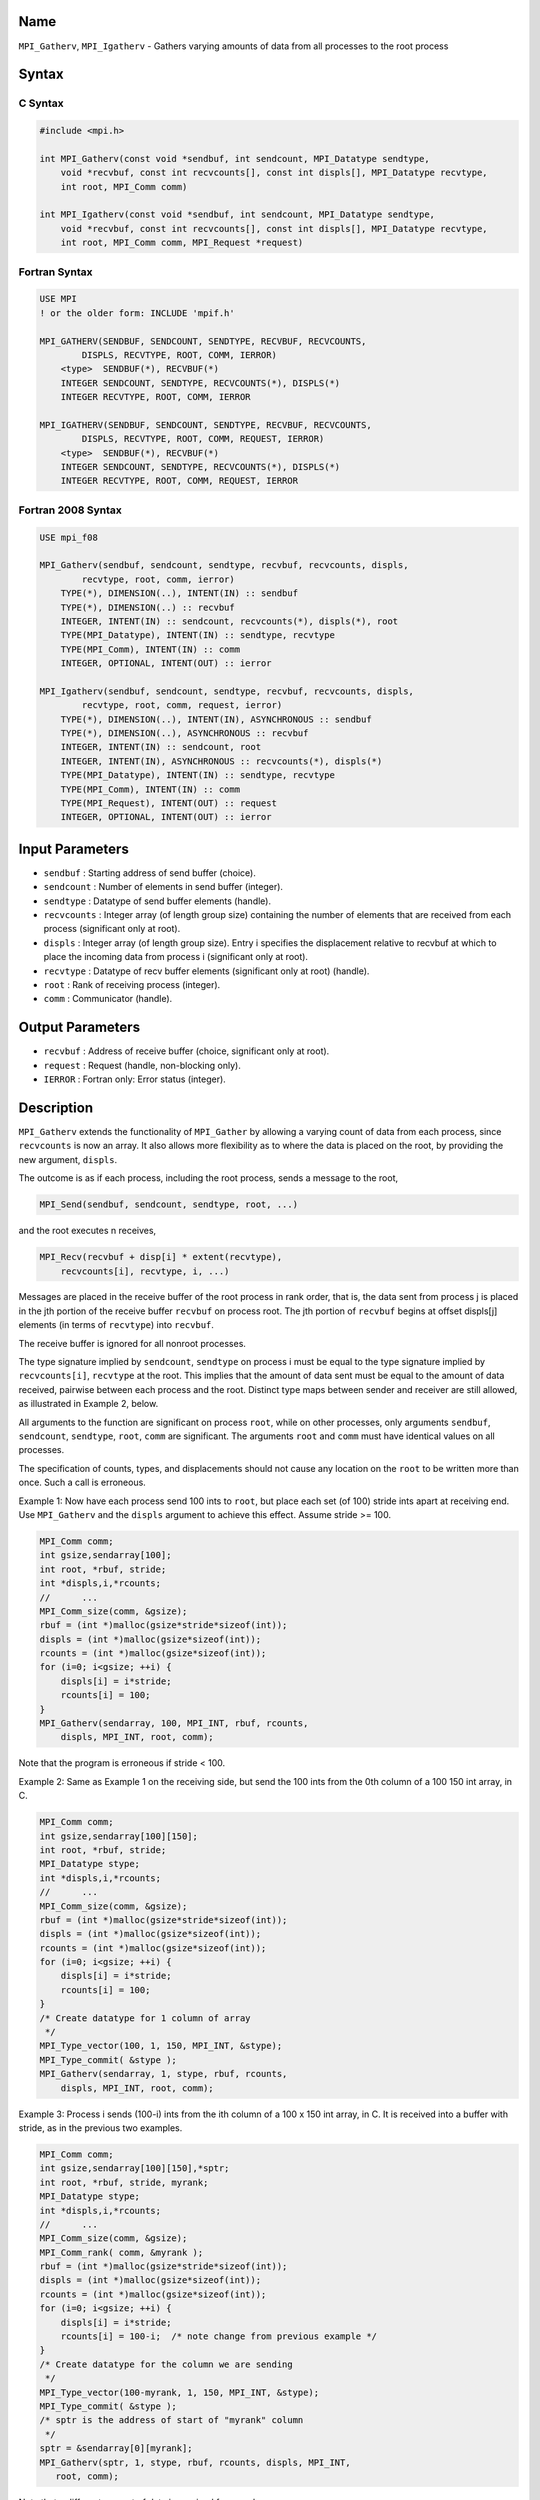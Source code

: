 Name
====

``MPI_Gatherv``, ``MPI_Igatherv`` - Gathers varying amounts of data from
all processes to the root process

Syntax
======

C Syntax
--------

.. code:: c

   #include <mpi.h>

   int MPI_Gatherv(const void *sendbuf, int sendcount, MPI_Datatype sendtype,
       void *recvbuf, const int recvcounts[], const int displs[], MPI_Datatype recvtype,
       int root, MPI_Comm comm)

   int MPI_Igatherv(const void *sendbuf, int sendcount, MPI_Datatype sendtype,
       void *recvbuf, const int recvcounts[], const int displs[], MPI_Datatype recvtype,
       int root, MPI_Comm comm, MPI_Request *request)

Fortran Syntax
--------------

.. code:: fortran

   USE MPI
   ! or the older form: INCLUDE 'mpif.h'

   MPI_GATHERV(SENDBUF, SENDCOUNT, SENDTYPE, RECVBUF, RECVCOUNTS,
           DISPLS, RECVTYPE, ROOT, COMM, IERROR)
       <type>  SENDBUF(*), RECVBUF(*)
       INTEGER SENDCOUNT, SENDTYPE, RECVCOUNTS(*), DISPLS(*)
       INTEGER RECVTYPE, ROOT, COMM, IERROR

   MPI_IGATHERV(SENDBUF, SENDCOUNT, SENDTYPE, RECVBUF, RECVCOUNTS,
           DISPLS, RECVTYPE, ROOT, COMM, REQUEST, IERROR)
       <type>  SENDBUF(*), RECVBUF(*)
       INTEGER SENDCOUNT, SENDTYPE, RECVCOUNTS(*), DISPLS(*)
       INTEGER RECVTYPE, ROOT, COMM, REQUEST, IERROR

Fortran 2008 Syntax
-------------------

.. code:: fortran

   USE mpi_f08

   MPI_Gatherv(sendbuf, sendcount, sendtype, recvbuf, recvcounts, displs,
           recvtype, root, comm, ierror)
       TYPE(*), DIMENSION(..), INTENT(IN) :: sendbuf
       TYPE(*), DIMENSION(..) :: recvbuf
       INTEGER, INTENT(IN) :: sendcount, recvcounts(*), displs(*), root
       TYPE(MPI_Datatype), INTENT(IN) :: sendtype, recvtype
       TYPE(MPI_Comm), INTENT(IN) :: comm
       INTEGER, OPTIONAL, INTENT(OUT) :: ierror

   MPI_Igatherv(sendbuf, sendcount, sendtype, recvbuf, recvcounts, displs,
           recvtype, root, comm, request, ierror)
       TYPE(*), DIMENSION(..), INTENT(IN), ASYNCHRONOUS :: sendbuf
       TYPE(*), DIMENSION(..), ASYNCHRONOUS :: recvbuf
       INTEGER, INTENT(IN) :: sendcount, root
       INTEGER, INTENT(IN), ASYNCHRONOUS :: recvcounts(*), displs(*)
       TYPE(MPI_Datatype), INTENT(IN) :: sendtype, recvtype
       TYPE(MPI_Comm), INTENT(IN) :: comm
       TYPE(MPI_Request), INTENT(OUT) :: request
       INTEGER, OPTIONAL, INTENT(OUT) :: ierror

Input Parameters
================

-  ``sendbuf`` : Starting address of send buffer (choice).
-  ``sendcount`` : Number of elements in send buffer (integer).
-  ``sendtype`` : Datatype of send buffer elements (handle).
-  ``recvcounts`` : Integer array (of length group size) containing the
   number of elements that are received from each process (significant
   only at root).
-  ``displs`` : Integer array (of length group size). Entry i specifies
   the displacement relative to recvbuf at which to place the incoming
   data from process i (significant only at root).
-  ``recvtype`` : Datatype of recv buffer elements (significant only at
   root) (handle).
-  ``root`` : Rank of receiving process (integer).
-  ``comm`` : Communicator (handle).

Output Parameters
=================

-  ``recvbuf`` : Address of receive buffer (choice, significant only at
   root).
-  ``request`` : Request (handle, non-blocking only).
-  ``IERROR`` : Fortran only: Error status (integer).

Description
===========

``MPI_Gatherv`` extends the functionality of ``MPI_Gather`` by allowing
a varying count of data from each process, since ``recvcounts`` is now
an array. It also allows more flexibility as to where the data is placed
on the root, by providing the new argument, ``displs``.

The outcome is as if each process, including the root process, sends a
message to the root,

.. code:: c

   MPI_Send(sendbuf, sendcount, sendtype, root, ...)

and the root executes n receives,

.. code:: c

   MPI_Recv(recvbuf + disp[i] * extent(recvtype), 
       recvcounts[i], recvtype, i, ...)

Messages are placed in the receive buffer of the root process in rank
order, that is, the data sent from process j is placed in the jth
portion of the receive buffer ``recvbuf`` on process root. The jth
portion of ``recvbuf`` begins at offset displs[j] elements (in terms of
``recvtype``) into ``recvbuf``.

The receive buffer is ignored for all nonroot processes.

The type signature implied by ``sendcount``, ``sendtype`` on process i
must be equal to the type signature implied by ``recvcounts[i]``,
``recvtype`` at the root. This implies that the amount of data sent must
be equal to the amount of data received, pairwise between each process
and the root. Distinct type maps between sender and receiver are still
allowed, as illustrated in Example 2, below.

All arguments to the function are significant on process ``root``, while
on other processes, only arguments ``sendbuf``, ``sendcount``,
``sendtype``, ``root``, ``comm`` are significant. The arguments ``root``
and ``comm`` must have identical values on all processes.

The specification of counts, types, and displacements should not cause
any location on the ``root`` to be written more than once. Such a call
is erroneous.

Example 1: Now have each process send 100 ints to ``root``, but place
each set (of 100) stride ints apart at receiving end. Use
``MPI_Gatherv`` and the ``displs`` argument to achieve this effect.
Assume stride >= 100.

.. code:: c

   MPI_Comm comm;
   int gsize,sendarray[100];
   int root, *rbuf, stride;
   int *displs,i,*rcounts;
   //      ...
   MPI_Comm_size(comm, &gsize);
   rbuf = (int *)malloc(gsize*stride*sizeof(int));
   displs = (int *)malloc(gsize*sizeof(int));
   rcounts = (int *)malloc(gsize*sizeof(int));
   for (i=0; i<gsize; ++i) {
       displs[i] = i*stride;
       rcounts[i] = 100;
   }
   MPI_Gatherv(sendarray, 100, MPI_INT, rbuf, rcounts,
       displs, MPI_INT, root, comm);

Note that the program is erroneous if stride < 100.

Example 2: Same as Example 1 on the receiving side, but send the 100
ints from the 0th column of a 100 150 int array, in C.

.. code:: c

   MPI_Comm comm;
   int gsize,sendarray[100][150];
   int root, *rbuf, stride;
   MPI_Datatype stype;
   int *displs,i,*rcounts;
   //      ...
   MPI_Comm_size(comm, &gsize);
   rbuf = (int *)malloc(gsize*stride*sizeof(int));
   displs = (int *)malloc(gsize*sizeof(int));
   rcounts = (int *)malloc(gsize*sizeof(int));
   for (i=0; i<gsize; ++i) {
       displs[i] = i*stride;
       rcounts[i] = 100;
   }
   /* Create datatype for 1 column of array
    */
   MPI_Type_vector(100, 1, 150, MPI_INT, &stype);
   MPI_Type_commit( &stype );
   MPI_Gatherv(sendarray, 1, stype, rbuf, rcounts,
       displs, MPI_INT, root, comm);

Example 3: Process i sends (100-i) ints from the ith column of a 100 x
150 int array, in C. It is received into a buffer with stride, as in the
previous two examples.

.. code:: c

   MPI_Comm comm;
   int gsize,sendarray[100][150],*sptr;
   int root, *rbuf, stride, myrank;
   MPI_Datatype stype;
   int *displs,i,*rcounts;
   //      ...
   MPI_Comm_size(comm, &gsize);
   MPI_Comm_rank( comm, &myrank );
   rbuf = (int *)malloc(gsize*stride*sizeof(int));
   displs = (int *)malloc(gsize*sizeof(int));
   rcounts = (int *)malloc(gsize*sizeof(int));
   for (i=0; i<gsize; ++i) {
       displs[i] = i*stride;
       rcounts[i] = 100-i;  /* note change from previous example */
   }
   /* Create datatype for the column we are sending
    */
   MPI_Type_vector(100-myrank, 1, 150, MPI_INT, &stype);
   MPI_Type_commit( &stype );
   /* sptr is the address of start of "myrank" column
    */
   sptr = &sendarray[0][myrank];
   MPI_Gatherv(sptr, 1, stype, rbuf, rcounts, displs, MPI_INT,
      root, comm);

Note that a different amount of data is received from each process.

Example 4: Same as Example 3, but done in a different way at the sending
end. We create a datatype that causes the correct striding at the
sending end so that we read a column of a C array.

.. code:: c

   MPI_Comm comm;
   int gsize,sendarray[100][150],*sptr;
   int root, *rbuf, stride, myrank, disp[2], blocklen[2];
   MPI_Datatype stype,type[2];
   int *displs,i,*rcounts;
   //      ...
   MPI_Comm_size(comm, &gsize);
   MPI_Comm_rank( comm, &myrank );
   rbuf = (int *)alloc(gsize*stride*sizeof(int));
   displs = (int *)malloc(gsize*sizeof(int));
   rcounts = (int *)malloc(gsize*sizeof(int));
   for (i=0; i<gsize; ++i) {
       displs[i] = i*stride;
       rcounts[i] = 100-i;
   }
   /* Create datatype for one int, with extent of entire row
    */
   disp[0] = 0;       disp[1] = 150*sizeof(int);
   type[0] = MPI_INT; type[1] = MPI_UB;
   blocklen[0] = 1;   blocklen[1] = 1;
   MPI_Type_struct( 2, blocklen, disp, type, &stype );
   MPI_Type_commit( &stype );
   sptr = &sendarray[0][myrank];
   MPI_Gatherv(sptr, 100-myrank, stype, rbuf, rcounts,
       displs, MPI_INT, root, comm);

Example 5: Same as Example 3 at sending side, but at receiving side we
make the stride between received blocks vary from block to block.

.. code:: c

   MPI_Comm comm;
   int gsize,sendarray[100][150],*sptr;
   int root, *rbuf, *stride, myrank, bufsize;
   MPI_Datatype stype;
   int *displs,i,*rcounts,offset;
   //      ...
   MPI_Comm_size( comm, &gsize);
   MPI_Comm_rank( comm, &myrank );
   de = (int *)malloc(gsize*sizeof(int));
   //         ...
   /* stride[i] for i = 0 to gsize-1 is set somehow
    */
   /*set up displs and rcounts vectors first
    */
   displs = (int *)malloc(gsize*sizeof(int));
   rcounts = (int *)malloc(gsize*sizeof(int));
   offset = 0;
   for (i=0; i<gsize; ++i) {
       displs[i] = offset;
       offset += stride[i];
       rcounts[i] = 100-i;
   }
   /* the required buffer size for rbuf is now easily obtained
    */
   bufsize = displs[gsize-1]+rcounts[gsize-1];
   rbuf = (int *)malloc(bufsize*sizeof(int));
   /* Create datatype for the column we are sending
    */
   MPI_Type_vector(100-myrank, 1, 150, MPI_INT, &stype);
   MPI_Type_commit( &stype );
   sptr = &sendarray[0][myrank];
   MPI_Gatherv(sptr, 1, stype, rbuf, rcounts,
       displs, MPI_INT, root, comm);

Example 6: Process i sends num ints from the ith column of a 100 x 150
int array, in C. The complicating factor is that the various values of
num are not known to ``root``, so a separate gather must first be run to
find these out. The data is placed contiguously at the receiving end.

.. code:: c

   MPI_Comm comm;
   int gsize,sendarray[100][150],*sptr;
   int root, *rbuf, stride, myrank, disp[2], blocklen[2];
   MPI_Datatype stype,types[2];
   int *displs,i,*rcounts,num;
   //      ...
   MPI_Comm_size( comm, &gsize);
   MPI_Comm_rank( comm, &myrank );
   /*First, gather nums to root
    */
   rcounts = (int *)malloc(gsize*sizeof(int));
   MPI_Gather( &num, 1, MPI_INT, rcounts, 1, MPI_INT, root, comm);
   /* root now has correct rcounts, using these we set
    * displs[] so that data is placed contiguously (or
    * concatenated) at receive end
    */
   displs = (int *)malloc(gsize*sizeof(int));
   displs[0] = 0;
   for (i=1; i<gsize; ++i) {
       displs[i] = displs[i-1]+rcounts[i-1];
   }
   /* And, create receive buffer
    */
   rbuf = (int *)malloc(gsize*(displs[gsize-1]+rcounts[gsize-1])
           *sizeof(int));
   /* Create datatype for one int, with extent of entire row
    */
   disp[0] = 0;       disp[1] = 150*sizeof(int);
   type[0] = MPI_INT; type[1] = MPI_UB;
   blocklen[0] = 1;   blocklen[1] = 1;
   MPI_Type_struct( 2, blocklen, disp, type, &stype );
   MPI_Type_commit( &stype );
   sptr = &sendarray[0][myrank];
   MPI_Gatherv(sptr, num, stype, rbuf, rcounts,
               displs, MPI_INT, root, comm);

Use Of In-Place Option
======================

The in-place option operates in the same way as it does for
``MPI_Gather.`` When the communicator is an intracommunicator, you can
perform a gather operation in-place (the output buffer is used as the
input buffer). Use the variable ``MPI_IN_PLACE`` as the value of the
root process ``sendbuf``. In this case, ``sendcount`` and ``sendtype``
are ignored, and the contribution of the ``root`` process to the
gathered vector is assumed to already be in the correct place in the
receive buffer.

Note that ``MPI_IN_PLACE`` is a special kind of value; it has the same
restrictions on its use as ``MPI_BOTTOM.``

Because the in-place option converts the receive buffer into a
send-and-receive buffer, a Fortran binding that includes INTENT must
mark these as INOUT, not OUT.

When Communicator Is An Inter-Communicator
==========================================

When the communicator is an inter-communicator, the ``root`` process in
the first group gathers data from all the processes in the second group.
The first group defines the root process. That process uses ``MPI_ROOT``
as the value of its ``root`` argument. The remaining processes use
``MPI_PROC_NULL`` as the value of their ``root`` argument. All processes
in the second group use the rank of that root process in the first group
as the value of their ``root`` argument. The send buffer argument of the
processes in the first group must be consistent with the receive buffer
argument of the ``root`` process in the second group.

Errors
======

Almost all MPI routines return an error value; C routines as the value
of the function and Fortran routines in the last argument.

Before the error value is returned, the current MPI error handler is
called. By default, this error handler aborts the MPI job, except for
I/O function errors. The error handler may be changed with
``MPI_Comm_set_errhandler``; the predefined error handler
``MPI_ERRORS_RETURN`` may be used to cause error values to be returned.
Note that MPI does not guarantee that an MPI program can continue past
an error.

See Also
========

```MPI_Gather``\ (3) <MPI_Gather.html>`__
```MPI_Scatter``\ (3) <MPI_Scatter.html>`__
```MPI_Scatterv``\ (3) <MPI_Scatterv.html>`__
